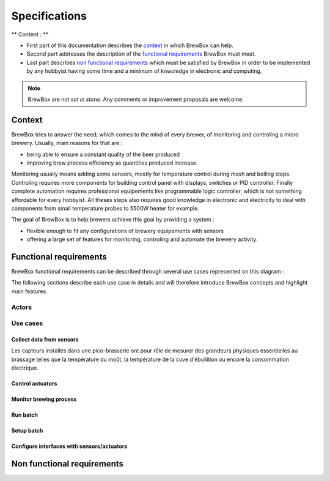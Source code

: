 ##############
Specifications
##############

** Content : **

* First part of this documentation describes the `context`_ in which BrewBox can help.
* Second part addresses the description of the `functional requirements`_ BrewBox must meet.
* Last part describes `non functional requirements`_ which must be satisfied by BrewBox in order to be implemented by any hobbyist having some time and a minimum of knwoledge in electronic and computing.

.. note::

   BrewBox are not *set in stone*. Any comments or improvement proposals are welcome.

Context
========

BrewBox tries to answer the need, which comes to the mind of every brewer, of monitoring and controling a micro brewery. Usually, main reasons for that are :

* being able to ensure a constant quality of the beer produced
* improving brew process efficiency as quantities produced increase.

Monitoring usually means adding some sensors, mostly for temperature control during mash and boiling steps. Controling requires more components for building control panel with displays, switches or PID controller. Finally complete automation requires professional equipements like programmable logic controller, which is not something affordable for every hobbyist.
All theses steps also requires good knowledge in electronic and electricity to deal with components from small temperature probes to 5500W heater for example.

The goal of BrewBox is to help brewers achieve this goal by providing a system :

* flexible enough to fit any configurations of brewery equipements with sensors
* offering a large set of features for monitoring, controling and automate the brewery activity.

Functional requirements
=======================

.. Functional requirements describe what the system must do

BrewBox functional requirements can be described through several use cases represented on this diagram :

.. image:: images/UseCaseDiagram.png
    :align: center

The following sections describe each use case in details and will therefore introduce BrewBox concepts and highlight main features.

Actors
------

Use cases
---------

Collect data from sensors
^^^^^^^^^^^^^^^^^^^^^^^^^

Les capteurs installés dans une pico-brasserie ont pour rôle de mesurer des grandeurs physiques essentielles au brassage telles que la température du moût, la température de la cuve d'ébullition ou encore la consommation électrique.

Control actuators
^^^^^^^^^^^^^^^^^


Monitor brewing process
^^^^^^^^^^^^^^^^^^^^^^^

Run batch
^^^^^^^^^

Setup batch
^^^^^^^^^^^


Configure interfaces with sensors/actuators
^^^^^^^^^^^^^^^^^^^^^^^^^^^^^^^^^^^^^^^^^^^



Non functional requirements
===========================

.. Non-functional requirements describe what the system must be

..
  .. topic:: Qu'est-ce qu'un capteur ?

  Les capteurs installés dans une pico-brasserie ont pour rôle de mesurer des grandeurs physiques essentielles au brassage telles que la température du moût, la température de la cuve d'ébullition ou encore la consommation électrique. Il s'agit en général de capteurs électriques qui diffèrent selon de la grandeur physique mesurée, leur précision et la méthode de mesure. Ils se différencient également par les caractéristiques du signal électrique produit en réponse à un changement de la grandeur physique mesurée. Les capteurs peuvent donc être classés en plusieurs catégories :

  + les **capteurs passifs** sont des capteurs dont les caractéristiques électriques varient significativement lorsque la grandeur physique mesurée varie. Cette variation peut être captée par une mesure de courant et/ou de tension et convertie en information. La `thermistance <http://fr.wikipedia.org/wiki/Thermistance>`_ est un exemple de capteur passif: sa résistance varie en fonction de la température. Cette variation peut-être mesurée par la chute de tension créée aux bornes de la termistance.
  + les **capteurs actifs** sont des capteurs qui produisent un signal électrique en réponse à une variation de la grandeur physique mesurée. Ce signal peut être capté et convertie en information.

    + *capteurs analogiques*
    + *capteurs numériques*


..
  Volumétrie des données collectées
  ^^^^^^^^^^^^^^^^^^^^^^^^^^^^^^^^^

  Le nombre de mesures à traiter dépend de:

  + du nombre de capteurs à interroger
  + de la fréquence de collecte des mesures

  A titre d'exemple, la collecte des données d'un capteur de température toutes les 5 secondes produira 12 mesures par minute ou encore 720 mesures par heure.

  La volumétrie (en terme d'occupation mémoire) est directement liée à la taille de la structure de données utilisée pour stocker les mesures.

  Taille d'un horodatage en python::

  >>> import sys
  >>> from datetime import datetime
  >>> print(sys.getsizeof(datetime.now()))
  >>> 48

  Estimation de la taille d'une donnée : 10 octets maxi

  => On arrive à 58 octets mini par mesure, donc 696 octets par minutes ou 41760 octets par heure